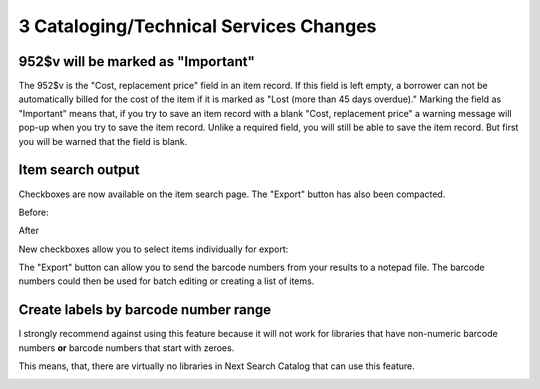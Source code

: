 3 Cataloging/Technical Services Changes
=======================================

952$v will be marked as "Important"
^^^^^^^^^^^^^^^^^^^^^^^^^^^^^^^^^^^

The 952$v is the "Cost, replacement price" field in an item record.  If this field is left empty, a borrower can not be automatically billed for the cost of the item if it is marked as "Lost (more than 45 days overdue)."  Marking the field as "Important" means that, if you try to save an item record with a blank "Cost, replacement price" a warning message will pop-up when you try to save the item record.  Unlike a required field, you will still be able to save the item record.  But first you will be warned that the field is blank.

.. image:: ../../images/threecat.10020.png

.. image:: ../../images/threecat.10030.png


Item search output
^^^^^^^^^^^^^^^^^^

Checkboxes are now available on the item search page.  The "Export" button has also been compacted.

Before:

.. image:: ../../images/threecat.20010.png


After

.. image:: ../../images/threecat.20020.png

New checkboxes allow you to select items individually for export:

.. image:: ../../images/threecat.20030.png

The "Export" button can allow you to send the barcode numbers from your results to a notepad file.  The barcode numbers could then be used for batch editing or creating a list of items.

.. image:: ../../images/threecat.20040.png


Create labels by barcode number range
^^^^^^^^^^^^^^^^^^^^^^^^^^^^^^^^^^^^^

I strongly recommend against using this feature because it will not work for libraries that have non-numeric barcode numbers **or** barcode numbers that start with zeroes.

This means, that, there are virtually no libraries in Next Search Catalog that can use this feature.

.. image:: ../../images/threecat.30010.png
